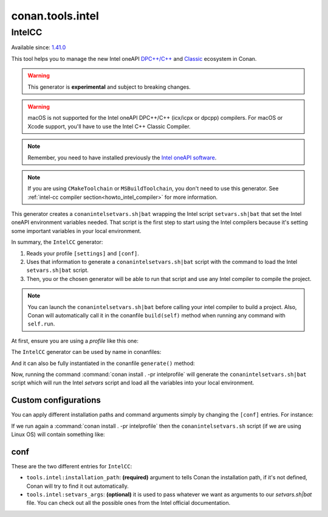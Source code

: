 .. _conan_tools_intel:


conan.tools.intel
===================


IntelCC
--------

Available since: `1.41.0 <https://github.com/conan-io/conan/releases>`_

This tool helps you to manage the new Intel oneAPI `DPC++/C++ <https://software.intel.com/content/www/us/en/develop/documentation/oneapi-dpcpp-cpp-compiler-dev-guide-and-reference/top.html>`_ and
`Classic <https://software.intel.com/content/www/us/en/develop/documentation/cpp-compiler-developer-guide-and-reference/top.html>`_ ecosystem in Conan.

.. warning::

    This generator is **experimental** and subject to breaking changes.

.. warning::

    macOS is not supported for the Intel oneAPI DPC++/C++ (icx/icpx or dpcpp) compilers. For macOS or Xcode support, you'll have to use the Intel C++ Classic Compiler.

.. note::

    Remember, you need to have installed previously the `Intel oneAPI software <https://software.intel.com/content/www/us/en/develop/tools/oneapi/all-toolkits.html>`_.

.. note::

    If you are using ``CMakeToolchain`` or ``MSBuildToolchain``, you don't need to use this generator. See :ref:`intel-cc compiler section<howto_intel_compiler>` for more information.


This generator creates a ``conanintelsetvars.sh|bat`` wrapping the Intel script ``setvars.sh|bat`` that set the Intel oneAPI environment variables needed.
That script is the first step to start using the Intel compilers because it's setting some important variables in your local environment.

In summary, the ``IntelCC`` generator:

#. Reads your profile ``[settings]`` and ``[conf]``.
#. Uses that information to generate a ``conanintelsetvars.sh|bat`` script with the command to load the Intel ``setvars.sh|bat`` script.
#. Then, you or the chosen generator will be able to run that script and use any Intel compiler to compile the project.

.. note::

    You can launch the ``conanintelsetvars.sh|bat`` before calling your intel compiler to build a project.
    Also, Conan will automatically call it in the conanfile ``build(self)`` method when running any command with ``self.run``.


At first, ensure you are using a *profile* like this one:

.. code-block:: text
    :caption: intelprofile

    [settings]
    ...
    compiler=intel-cc
    compiler.mode=dpcpp
    compiler.version=2021.3
    compiler.libcxx=libstdc++
    build_type=Release
    [options]

    [tool_requires]
    [env]
    CC=dpcpp
    CXX=dpcpp

    [conf]
    tools.intel:installation_path=/opt/intel/oneapi


The ``IntelCC`` generator can be used by name in conanfiles:

.. code-block:: python
    :caption: conanfile.py

    class Pkg(ConanFile):
        generators = "IntelCC"


.. code-block:: text
    :caption: conanfile.txt

    [generators]
    IntelCC

And it can also be fully instantiated in the conanfile ``generate()`` method:

.. code-block:: python
    :caption: conanfile.py

    from conans import ConanFile
    from conan.tools.intel import IntelCC

    class App(ConanFile):
        settings = "os", "arch", "compiler", "build_type"

        def generate(self):
            intelcc = IntelCC(self)
            intelcc.generate()


Now, running the command :command:`conan install . -pr intelprofile` will generate the ``conanintelsetvars.sh|bat`` script which will run the
Intel *setvars* script and load all the variables into your local environment.


Custom configurations
++++++++++++++++++++++

You can apply different installation paths and command arguments simply by changing the ``[conf]`` entries. For instance:

.. code-block:: text
    :caption: intelprofile

    [settings]
    ...
    compiler=intel-cc
    compiler.mode=dpcpp
    compiler.version=2021.3
    compiler.libcxx=libstdc++
    build_type=Release
    [options]

    [tool_requires]
    [env]
    CC=dpcpp
    CXX=dpcpp

    [conf]
    tools.intel:installation_path=/opt/intel/oneapi
    tools.intel:setvars_args=--config="full/path/to/your/config.txt" --force

If we run again a :command:`conan install . -pr intelprofile` then the ``conanintelsetvars.sh`` script (if we are using Linux OS) will contain something like:

.. code-block:: bash
    :caption: conanintelsetvars.sh

    . "/opt/intel/oneapi/setvars.sh" --config="full/path/to/your/config.txt" --force


conf
++++

These are the two different entries for ``IntelCC``:

- ``tools.intel:installation_path``: **(required)** argument to tells Conan the installation path, if it's not defined, Conan will try to find it out automatically.
- ``tools.intel:setvars_args``: **(optional)** it is used to pass whatever we want as arguments to our `setvars.sh|bat` file. You can check out all the possible ones from the Intel official documentation.
